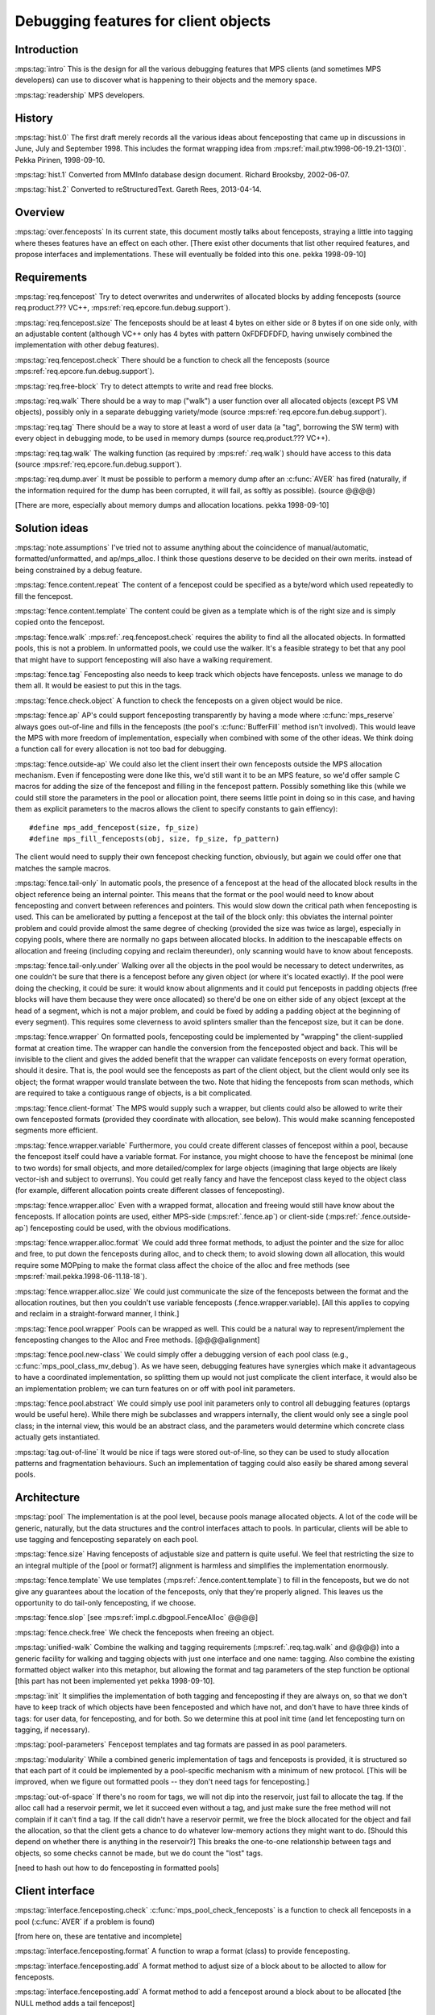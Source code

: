 .. sources:

    `<https://info.ravenbrook.com/project/mps/master/design/object-debug/>`_

.. mps:prefix:: design.mps.object-debug

Debugging features for client objects
=====================================


Introduction
------------

:mps:tag:`intro` This is the design for all the various debugging
features that MPS clients (and sometimes MPS developers) can use to
discover what is happening to their objects and the memory space.

:mps:tag:`readership` MPS developers.


History
-------

:mps:tag:`hist.0` The first draft merely records all the various ideas
about fenceposting that came up in discussions in June, July and
September 1998. This includes the format wrapping idea from
:mps:ref:`mail.ptw.1998-06-19.21-13(0)`. Pekka Pirinen, 1998-09-10.

:mps:tag:`hist.1` Converted from MMInfo database design document.
Richard Brooksby, 2002-06-07.

:mps:tag:`hist.2` Converted to reStructuredText. Gareth Rees,
2013-04-14.


Overview
--------

:mps:tag:`over.fenceposts` In its current state, this document mostly
talks about fenceposts, straying a little into tagging where theses
features have an effect on each other. [There exist other documents
that list other required features, and propose interfaces and
implementations. These will eventually be folded into this one. pekka
1998-09-10]


Requirements
------------

:mps:tag:`req.fencepost` Try to detect overwrites and underwrites of
allocated blocks by adding fenceposts (source req.product.??? VC++,
:mps:ref:`req.epcore.fun.debug.support`).

:mps:tag:`req.fencepost.size` The fenceposts should be at least 4
bytes on either side or 8 bytes if on one side only, with an
adjustable content (although VC++ only has 4 bytes with pattern
0xFDFDFDFD, having unwisely combined the implementation with other
debug features).

:mps:tag:`req.fencepost.check` There should be a function to check all
the fenceposts (source :mps:ref:`req.epcore.fun.debug.support`).

:mps:tag:`req.free-block` Try to detect attempts to write and read
free blocks.

:mps:tag:`req.walk` There should be a way to map ("walk") a user
function over all allocated objects (except PS VM objects), possibly
only in a separate debugging variety/mode (source
:mps:ref:`req.epcore.fun.debug.support`).

:mps:tag:`req.tag` There should be a way to store at least a word of
user data (a "tag", borrowing the SW term) with every object in
debugging mode, to be used in memory dumps (source req.product.???
VC++).

:mps:tag:`req.tag.walk` The walking function (as required by
:mps:ref:`.req.walk`) should have access to this data (source
:mps:ref:`req.epcore.fun.debug.support`).

:mps:tag:`req.dump.aver` It must be possible to perform a memory dump
after an :c:func:`AVER` has fired (naturally, if the information
required for the dump has been corrupted, it will fail, as softly as
possible). (source @@@@)

[There are more, especially about memory dumps and allocation
locations. pekka 1998-09-10]


Solution ideas
--------------

:mps:tag:`note.assumptions` I've tried not to assume anything about
the coincidence of manual/automatic, formatted/unformatted, and
ap/mps_alloc. I think those questions deserve to be decided on their
own merits. instead of being constrained by a debug feature.

:mps:tag:`fence.content.repeat` The content of a fencepost could be
specified as a byte/word which used repeatedly to fill the fencepost.

:mps:tag:`fence.content.template` The content could be given as a
template which is of the right size and is simply copied onto the
fencepost.

:mps:tag:`fence.walk` :mps:ref:`.req.fencepost.check` requires the
ability to find all the allocated objects. In formatted pools, this is
not a problem. In unformatted pools, we could use the walker. It's a
feasible strategy to bet that any pool that might have to support
fenceposting will also have a walking requirement.

:mps:tag:`fence.tag` Fenceposting also needs to keep track which
objects have fenceposts. unless we manage to do them all. It would be
easiest to put this in the tags.

:mps:tag:`fence.check.object` A function to check the fenceposts on a
given object would be nice.

:mps:tag:`fence.ap` AP's could support fenceposting transparently by
having a mode where :c:func:`mps_reserve` always goes out-of-line and
fills in the fenceposts (the pool's :c:func:`BufferFill` method isn't
involved). This would leave the MPS with more freedom of
implementation, especially when combined with some of the other ideas.
We think doing a function call for every allocation is not too bad for
debugging.

:mps:tag:`fence.outside-ap` We could also let the client insert their
own fenceposts outside the MPS allocation mechanism. Even if
fenceposting were done like this, we'd still want it to be an MPS
feature, so we'd offer sample C macros for adding the size of the
fencepost and filling in the fencepost pattern. Possibly something
like this (while we could still store the parameters in the pool or
allocation point, there seems little point in doing so in this case,
and having them as explicit parameters to the macros allows the client
to specify constants to gain effiency)::

    #define mps_add_fencepost(size, fp_size)
    #define mps_fill_fenceposts(obj, size, fp_size, fp_pattern)

The client would need to supply their own fencepost checking function,
obviously, but again we could offer one that matches the sample
macros.

:mps:tag:`fence.tail-only` In automatic pools, the presence of a
fencepost at the head of the allocated block results in the object
reference being an internal pointer. This means that the format or the
pool would need to know about fenceposting and convert between
references and pointers. This would slow down the critical path when
fenceposting is used. This can be ameliorated by putting a fencepost
at the tail of the block only: this obviates the internal pointer
problem and could provide almost the same degree of checking (provided
the size was twice as large), especially in copying pools, where there
are normally no gaps between allocated blocks. In addition to the
inescapable effects on allocation and freeing (including copying and
reclaim thereunder), only scanning would have to know about
fenceposts.

:mps:tag:`fence.tail-only.under` Walking over all the objects in the
pool would be necessary to detect underwrites, as one couldn't be sure
that there is a fencepost before any given object (or where it's
located exactly). If the pool were doing the checking, it could be
sure: it would know about alignments and it could put fenceposts in
padding objects (free blocks will have them because they were once
allocated) so there'd be one on either side of any object (except at
the head of a segment, which is not a major problem, and could be
fixed by adding a padding object at the beginning of every segment).
This requires some cleverness to avoid splinters smaller than the
fencepost size, but it can be done.

:mps:tag:`fence.wrapper` On formatted pools, fenceposting could be
implemented by "wrapping" the client-supplied format at creation time.
The wrapper can handle the conversion from the fenceposted object and
back. This will be invisible to the client and gives the added benefit
that the wrapper can validate fenceposts on every format operation,
should it desire. That is, the pool would see the fenceposts as part
of the client object, but the client would only see its object; the
format wrapper would translate between the two. Note that hiding the
fenceposts from scan methods, which are required to take a contiguous
range of objects, is a bit complicated.

:mps:tag:`fence.client-format` The MPS would supply such a wrapper,
but clients could also be allowed to write their own fenceposted
formats (provided they coordinate with allocation, see below). This
would make scanning fenceposted segments more efficient.

:mps:tag:`fence.wrapper.variable` Furthermore, you could create
different classes of fencepost within a pool, because the fencepost
itself could have a variable format. For instance, you might choose to
have the fencepost be minimal (one to two words) for small objects,
and more detailed/complex for large objects (imagining that large
objects are likely vector-ish and subject to overruns). You could get
really fancy and have the fencepost class keyed to the object class
(for example, different allocation points create different classes of
fenceposting).

:mps:tag:`fence.wrapper.alloc` Even with a wrapped format, allocation
and freeing would still have know about the fenceposts. If allocation
points are used, either MPS-side (:mps:ref:`.fence.ap`) or client-side
(:mps:ref:`.fence.outside-ap`) fenceposting could be used, with the obvious
modifications.

:mps:tag:`fence.wrapper.alloc.format` We could add three format
methods, to adjust the pointer and the size for alloc and free, to put
down the fenceposts during alloc, and to check them; to avoid slowing
down all allocation, this would require some MOPping to make the
format class affect the choice of the alloc and free methods (see
:mps:ref:`mail.pekka.1998-06-11.18-18`).

:mps:tag:`fence.wrapper.alloc.size` We could just communicate the size
of the fenceposts between the format and the allocation routines, but
then you couldn't use variable fenceposts (.fence.wrapper.variable).
[All this applies to copying and reclaim in a straight-forward manner,
I think.]

:mps:tag:`fence.pool.wrapper` Pools can be wrapped as well. This could
be a natural way to represent/implement the fenceposting changes to
the Alloc and Free methods. [@@@@alignment]

:mps:tag:`fence.pool.new-class` We could simply offer a debugging
version of each pool class (e.g., :c:func:`mps_pool_class_mv_debug`).
As we have seen, debugging features have synergies which make it
advantageous to have a coordinated implementation, so splitting them
up would not just complicate the client interface, it would also be an
implementation problem; we can turn features on or off with pool init
parameters.

:mps:tag:`fence.pool.abstract` We could simply use pool init
parameters only to control all debugging features (optargs would be
useful here). While there migh be subclasses and wrappers internally,
the client would only see a single pool class; in the internal view,
this would be an abstract class, and the parameters would determine
which concrete class actually gets instantiated.

:mps:tag:`tag.out-of-line` It would be nice if tags were stored
out-of-line, so they can be used to study allocation patterns and
fragmentation behaviours. Such an implementation of tagging could also
easily be shared among several pools.


Architecture
------------

:mps:tag:`pool` The implementation is at the pool level, because pools
manage allocated objects. A lot of the code will be generic,
naturally, but the data structures and the control interfaces attach
to pools. In particular, clients will be able to use tagging and
fenceposting separately on each pool.

:mps:tag:`fence.size` Having fenceposts of adjustable size and pattern
is quite useful. We feel that restricting the size to an integral
multiple of the [pool or format?] alignment is harmless and simplifies
the implementation enormously.

:mps:tag:`fence.template` We use templates
(:mps:ref:`.fence.content.template`) to fill in the fenceposts, but we
do not give any guarantees about the location of the fenceposts, only
that they're properly aligned. This leaves us the opportunity to do
tail-only fenceposting, if we choose.

:mps:tag:`fence.slop` [see :mps:ref:`impl.c.dbgpool.FenceAlloc` @@@@]

:mps:tag:`fence.check.free` We check the fenceposts when freeing an
object.

:mps:tag:`unified-walk` Combine the walking and tagging requirements
(:mps:ref:`.req.tag.walk` and @@@@) into a generic facility for
walking and tagging objects with just one interface and one name:
tagging. Also combine the existing formatted object walker into this
metaphor, but allowing the format and tag parameters of the step
function be optional [this part has not been implemented yet pekka
1998-09-10].

:mps:tag:`init` It simplifies the implementation of both tagging and
fenceposting if they are always on, so that we don't have to keep
track of which objects have been fenceposted and which have not, and
don't have to have three kinds of tags: for user data, for
fenceposting, and for both. So we determine this at pool init time
(and let fenceposting turn on tagging, if necessary).

:mps:tag:`pool-parameters` Fencepost templates and tag formats are
passed in as pool parameters.

:mps:tag:`modularity` While a combined generic implementation of tags
and fenceposts is provided, it is structured so that each part of it
could be implemented by a pool-specific mechanism with a minimum of
new protocol. [This will be improved, when we figure out formatted
pools -- they don't need tags for fenceposting.]

:mps:tag:`out-of-space` If there's no room for tags, we will not dip
into the reservoir, just fail to allocate the tag. If the alloc call
had a reservoir permit, we let it succeed even without a tag, and just
make sure the free method will not complain if it can't find a tag. If
the call didn't have a reservoir permit, we free the block allocated
for the object and fail the allocation, so that the client gets a
chance to do whatever low-memory actions they might want to do.
[Should this depend on whether there is anything in the reservoir?]
This breaks the one-to-one relationship between tags and objects, so
some checks cannot be made, but we do count the "lost" tags.

[need to hash out how to do fenceposting in formatted pools]


Client interface
----------------

:mps:tag:`interface.fenceposting.check`
:c:func:`mps_pool_check_fenceposts` is a function to check all
fenceposts in a pool (:c:func:`AVER` if a problem is found)

[from here on, these are tentative and incomplete]

.. c:function:: mps_res_t mps_fmt_fencepost_wrap(mps_fmt_t *format_return, mps_arena_t arena, mps_fmt_t format, [fp parameters])

:mps:tag:`interface.fenceposting.format` A function to wrap a format
(class) to provide fenceposting.

.. c:function:: void (*mps_fmt_adjust_fencepost_t)(size_t *size_io)

:mps:tag:`interface.fenceposting.add` A format method to adjust size
of a block about to be allocted to allow for fenceposts.

.. c:function::  void (*mps_fmt_put_fencepost_t)(mps_addr_t * addr_io, size_t size)

:mps:tag:`interface.fenceposting.add` A format method to add a fencepost around a block 
about to be allocated [the NULL method adds a tail fencepost]

.. c:function::  mps_bool_t (*mps_fmt_check_fenceposts_t)(mps_addr_t)

:mps:tag:`interface.fenceposting.add` A format method to check the
fenceposts around an object [the ``NULL`` method checks tails].

.. c:function:: mps_class_t mps_debug_class(mps_class_t class)

:mps:tag:`interface.fenceposting.pool` A function to wrap a pool class
to provide fenceposting (note absence of arena parameter).

.. c:function:: mps_res_t mps_alloc(mps_addr_t *, mps_pool_t, size_t);
.. c:function:: mps_res_t mps_alloc_dbg(mps_addr_t *, mps_pool_t, size_t, ...);
.. c:function:: mps_res_t mps_alloc_dbg_v(mps_addr_t *, mps_pool_t, size_t, va_list);

:mps:tag:`interface.tags.alloc` Three functions to replace existing
:c:func:`mps_alloc` (request.???.??? proposes to remove the varargs)

.. c:function:: void (*mps_objects_step_t)(mps_addr_t addr, size_t size, mps_fmt_t format, mps_pool_t pool, void *tag_data, void *p)
.. c:function:: void mps_pool_walk(mps_arena_t arena, mps_pool_t pool, mps_objects_step_t step, void *p)
.. c:function:: void mps_arena_walk(mps_arena_t arena, mps_objects_step_t step, void *p)

:mps:tag:`interface.tags.walker` Functions to walk all the allocated
objects in a pool or an arena (only client pools in this case),
``format`` and ``tag_data`` can be ``NULL`` (``tag_data`` really wants
to be ``void *``, not :c:type:`mps_addr_t`, because it's stored
together with the internal tag data in an MPS internal pool)


Examples
--------

:mps:tag:`example.debug-alloc` ::

    #define MPS_ALLOC_DBG(res_io, addr_io, pool, size)
      MPS_BEGIN
        static mps_tag_A_s _ts = { __FILE__, __LINE__ };

        *res_io = mps_alloc(addr_io, pool, size, _ts_)
      MPS_END


Implementation
--------------

:mps:tag:`new-pool` The client interface to control fenceposting
consists of the new classes :c:func:`mps_pool_class_mv_debug`,
:c:func:`mps_pool_class_epdl_debug`, and
:c:func:`mps_pool_class_epdr_debug`, and their new init parameter of
type :c:type:`mps_pool_debug_option_s`. [This is a temporary solution,
to get it out without writing lots of new interface. pekka 1998-09-10]

:mps:tag:`new-pool.impl` The debug pools are implemented using the
"class wrapper" :c:func:`EnsureDebugClass`, which produces a subclass
with modified ``init``, ``finish``, ``alloc``, and ``free`` methods.
These methods are implemented in the generic debug class code
(:c:func:`impl.c.dbgpool`), and are basically wrappers around the
superclass methods (invoked through the ``pool->class->super`` field).
To find the data stored in the class for the debugging features, they
use the ``debugMixin`` method provided by the subclass. So to make a
debug subclass, three things should be provided: a structure
definition of the instance containing a
:c:type:`PoolDebugMixinStruct`, a pool class function that uses
:c:func:`EnsureDebugClass`, and a ``debugMixin`` method that locates
the :c:type:`PoolDebugMixinStruct` within an instance.

:mps:tag:`tags.splay` The tags are stored in a splay tree of tags
allocated from a subsidiary MFS pool. The client needs to specify the
(maximum) size of the client data in a tag, so that the pool can be
created.

[Lots more should be said, eventually. pekka 1998-09-10]
